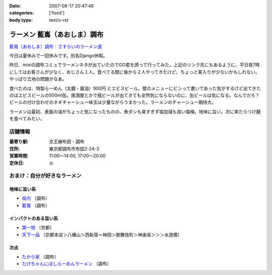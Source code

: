 :date: 2007-08-17 20:47:46
:categories: ['food']
:body type: text/x-rst

===========================
ラーメン 藍嶌（あおしま）調布
===========================

`藍嶌（あおしま）調布｜さすらいのラーメン道`_


今日は夏休みで一回休みです。別名Django休暇。

昨日、mixiの調布コミュでラーメンネタが出ていたのでGO君を誘って行ってみた。上記のリンク先にもあるように、平日夜7時にしてはお客さんが少なく、おじさん１人。食べてる間に後から２人やってきたけど、ちょっと客入りが少ないかもしれない。やっぱり立地の問題かなあ。

食べたのは、特製らーめん（太麺・醤油）900円 とエビスビール。壁のメニューにビンって書いてあった気がするけど出てきたのはエビスビールの500ml缶。居酒屋とかで瓶ビールが出てきても全然気にならないのに、缶ビールは気になる。なんでだろ？ビールの付け合わせのネギチャーシュー味玉は少量ながらうまかった。ラーメンのチャーシュー期待大。

ラーメンは最初、表面の油がちょっと気になったものの、魚ダシも臭すぎず塩加減も良い塩梅。地味に旨い。次に来たらつけ麺を食べてみたい。

店舗情報
--------
:最寄り駅: 京王線布田・調布
:住所: 東京都調布市布田2-24-3
:営業時間: 11:00～14:00, 17:00～20:00
:定休日: 火

.. iframe:: http://www.quikmaps.com/ext/41148?w=298&mh=252&t=1&ln=0&sn=0&zb=1&zs=0&d=1&it=1&icd=0&lat=35.65227488233256&lng=139.54660177230835&zl=16&mt=0
  :width: 300
  :height: 300


おまけ：自分が好きなラーメン
--------------------------

地味に旨い系
~~~~~~~~~~~
- `坂内`_ （調布）
- `藍嶌`_ （調布）

インパクトのある旨い系
~~~~~~~~~~~~~~~~~~~~
- `第一旭`_ （京都）
- `天下一品`_ （京都本店＞八幡山＞西新宿＝神田＞歌舞伎町＞神楽坂＞＞＞水道橋）

次点
~~~~~
- `たから家`_ （調布）
- `たけちゃんにぼしらーめんラーメン`_ （調布）

.. _`藍嶌（あおしま）調布｜さすらいのラーメン道`: http://p-38design.com/ramen/a-o/aoshima.html
.. _`藍嶌`: http://p-38design.com/ramen/a-o/aoshima.html
.. _`坂内`: http://www.mensyoku.co.jp/
.. _`天下一品`: http://www.tenkaippin.co.jp/pcindex.html
.. _`第一旭`: http://www.daiichiasahi.com/
.. _`たから家`: http://www5a.biglobe.ne.jp/~tacky/rdb/rdb-903-takaraya.htm
.. _`たけちゃんにぼしらーめんラーメン`: http://www.takenibo.com/


.. :extend type: text/html
.. :extend:


.. :comments:
.. :comment id: 2007-08-18.2625100736
.. :title: Re:ラーメン 藍嶌（あおしま）調布
.. :author: jack
.. :date: 2007-08-18 11:47:42
.. :email: 
.. :url: 
.. :body:
.. たけにぼ、駅前に移転してからたべたらそんなにうまく感じなかったです。慣れの問題か、場所の問題か、味の問題か？
.. 缶はなんとなくガッカリ感があるには禿同。
.. 
.. 調布経由で行き帰りすることがあればよってみます・・・が、なんとも中途半端な位置だなぁ(^^;;
.. 
.. :comments:
.. :comment id: 2007-08-18.0891934991
.. :title: Re:ラーメン 藍嶌（あおしま）調布
.. :author: しみずかわ
.. :date: 2007-08-18 12:18:09
.. :email: 
.. :url: 
.. :body:
.. たけにぼは移転直後にくらべて煮干し感が薄くなった気が。慣れちゃったのかな...。
.. 藍嶌、どう考えても場所が微妙ｗ
.. 
.. :comments:
.. :comment id: 2007-08-21.9568591904
.. :title: Re:ラーメン 藍嶌（あおしま）調布
.. :author: zen
.. :date: 2007-08-21 22:45:58
.. :email: zen@zenich.com
.. :url: http://zenich.com
.. :body:
.. 毎週のようにこの道を自転車で走っているのですが、
.. 
.. 全く知りませんでした。
.. 
.. 今度行ってみるっす！！
.. 
.. :comments:
.. :comment id: 2007-10-29.5747418764
.. :title: Re:ラーメン 藍嶌（あおしま）調布
.. :author: jack
.. :date: 2007-10-29 18:36:16
.. :email: 
.. :url: 
.. :body:
.. やっとたべてきましたよ！
.. 
.. 普通にうまいとは思いましたが、どうにも場所が微妙(笑)
.. 布田のほうが近い感じだし(知ってるからマイナーな東口から出たけど)。
.. 
.. 個人的には、わざわざまた行くってほどではなかったです。場所の問題含めて。
.. 
.. :comments:
.. :comment id: 2007-10-31.6806526500
.. :title: Re:やっとたべてきましたよ！
.. :author: しみずかわ
.. :date: 2007-10-31 01:11:21
.. :email: 
.. :url: 
.. :body:
.. > 普通にうまいとは思いましたが、どうにも場所が微妙(笑)
.. 
.. うん(^^;;
.. 北口のあたりにあったら時々行くかもしれないのに。もったいない。
.. 
.. :comments:
.. :comment id: 2007-12-28.4422298856
.. :title: Re:ラーメン 藍嶌（あおしま）調布
.. :author: たけ＠ちょうふ
.. :date: 2007-12-28 11:37:23
.. :email: 
.. :url: http://takeya.homeip.net/nucleus/
.. :body:
.. こんにちは。
.. 調布関連のブログを書いております。
.. こちらのエントリにリンクを張らせていただきました。
.. もし不可でしたら、削除いたします。
.. 
.. いつも空いていて、待たなくてすむのはいいのですが、
.. 人ごとながら大丈夫なのかと心配しています。
.. でも、ずいぶん続いていますから、ちゃんと成り立っているのでしょうね。
.. 夜、早く閉まってしまうので、食べたいと思っても
.. うまく時間が合わないことが多かったです。
.. 
